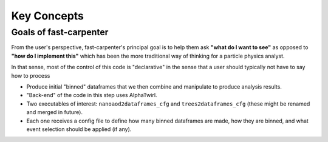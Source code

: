 Key Concepts
============

Goals of fast-carpenter
-----------------------
From the user's perspective, fast-carpenter's principal goal is to help them ask **"what do I want to see"** as opposed to **"how do I implement this"** which has been the more traditional way of thinking for a particle physics analyst.

In that sense, most of the control of this code is "declarative" in the sense that a user should typically not have to say how to process 



* Produce initial "binned" dataframes that we then combine and manipulate to produce analysis results.
* "Back-end" of the code in this step uses AlphaTwirl.
* Two executables of interest: ``nanoaod2dataframes_cfg`` and ``trees2dataframes_cfg`` (these might be renamed and merged in future).
* Each one receives a config file to define how many binned dataframes are made, how they are binned, and what event selection should be applied (if any).


